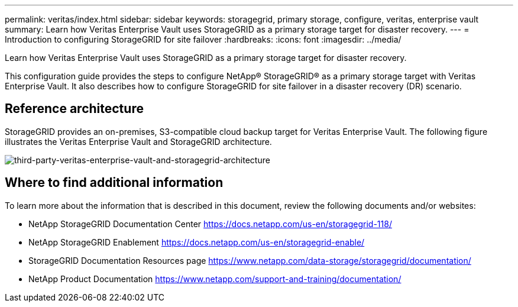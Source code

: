 ---
permalink: veritas/index.html
sidebar: sidebar
keywords: storagegrid, primary storage, configure, veritas, enterprise vault
summary: Learn how Veritas Enterprise Vault uses StorageGRID as a primary storage target for disaster recovery.
---
= Introduction to configuring StorageGRID for site failover
:hardbreaks:
:icons: font
:imagesdir: ../media/

[.lead]
Learn how Veritas Enterprise Vault uses StorageGRID as a primary storage target for disaster recovery.

This configuration guide provides the steps to configure NetApp® StorageGRID® as a primary storage target with Veritas Enterprise Vault. It also describes how to configure StorageGRID for site failover in a disaster recovery (DR) scenario.

== Reference architecture

StorageGRID provides an on-premises, S3-compatible cloud backup target for Veritas Enterprise Vault. The following figure illustrates the Veritas Enterprise Vault and StorageGRID architecture.

image:third-party-veritas-enterprise-vault-and-storagegrid-architecture.png[third-party-veritas-enterprise-vault-and-storagegrid-architecture]

== Where to find additional information

To learn more about the information that is described in this document, review the following documents and/or websites:

* NetApp StorageGRID Documentation Center
https://docs.netapp.com/us-en/storagegrid-118/
* NetApp StorageGRID Enablement
https://docs.netapp.com/us-en/storagegrid-enable/
* StorageGRID Documentation Resources page 
https://www.netapp.com/data-storage/storagegrid/documentation/
* NetApp Product Documentation 
https://www.netapp.com/support-and-training/documentation/ 

